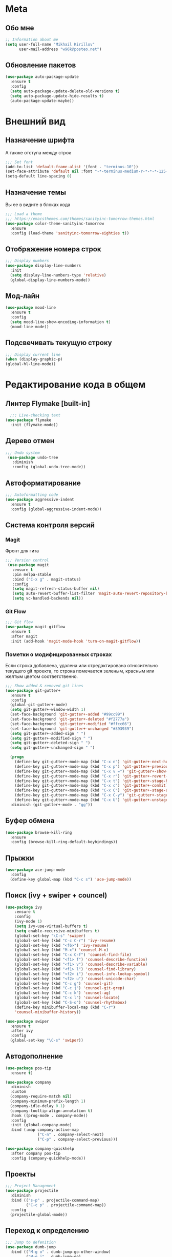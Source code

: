 * Meta
** Обо мне
#+BEGIN_SRC emacs-lisp
;; Information about me
(setq user-full-name "Mikhail Kirillov"
      user-mail-address "w96k@posteo.net")
#+END_SRC

** Обновление пакетов
#+BEGIN_SRC emacs-lisp
(use-package auto-package-update
  :ensure t
  :config
  (setq auto-package-update-delete-old-versions t)
  (setq auto-package-update-hide-results t)
  (auto-package-update-maybe))
#+END_SRC
* Внешний вид
** Назначение шрифта
А также отступа между строк
#+BEGIN_SRC emacs-lisp
;;; Set font
(add-to-list 'default-frame-alist '(font . "terminus-10"))
(set-face-attribute 'default nil :font "-*-terminus-medium-r-*-*-*-125-75-75-*-*-iso8859-15")
(setq-default line-spacing 0)
#+END_SRC

** Назначение темы
Вы ее в видите в блоках кода
#+BEGIN_SRC emacs-lisp
;;; Load a theme
;;; https://emacsthemes.com/themes/sanityinc-tomorrow-themes.html
(use-package color-theme-sanityinc-tomorrow
  :ensure
  :config (load-theme 'sanityinc-tomorrow-eighties t))
#+END_SRC

** Отображение номера строк
#+BEGIN_SRC emacs-lisp  
;;; Display numbers
(use-package display-line-numbers
  :init
  (setq display-line-numbers-type 'relative)
  (global-display-line-numbers-mode))
#+END_SRC
** Мод-лайн
#+BEGIN_SRC emacs-lisp
  (use-package mood-line
    :ensure t
    :config
    (setq mood-line-show-encoding-information t)
    (mood-line-mode))
#+END_SRC
** Подсвечивать текущую строку
#+BEGIN_SRC emacs-lisp
  ;;; Display current line
  (when (display-graphic-p)
  (global-hl-line-mode))
#+END_SRC
* Редактирование кода в общем
** Линтер Flymake [built-in]
#+BEGIN_SRC emacs-lisp
    ;;; Live-checking text
  (use-package flymake
    :init (flymake-mode))
#+END_SRC

** Дерево отмен
#+BEGIN_SRC emacs-lisp
  ;;; Undo system
   (use-package undo-tree
     :diminish
     :config (global-undo-tree-mode))
#+END_SRC

** Автоформатирование
#+BEGIN_SRC emacs-lisp
;;; Autoformatting code
(use-package aggressive-indent
  :ensure t
  :config (global-aggressive-indent-mode))
#+END_SRC
** Система контроля версий
*** Magit
Фронт для гита
#+BEGIN_SRC emacs-lisp
  ;;; Version control
   (use-package magit
     :ensure t
     :pin melpa-stable
     :bind ("C-x g" . magit-status)
     :config
     (setq magit-refresh-status-buffer nil)
     (setq auto-revert-buffer-list-filter 'magit-auto-revert-repository-buffer-p)
     (setq vc-handled-backends nil))
#+END_SRC
*** Git Flow
#+BEGIN_SRC emacs-lisp
 ;;; Git flow
 (use-package magit-gitflow
   :ensure t
   :after magit
   :init (add-hook 'magit-mode-hook 'turn-on-magit-gitflow))
#+END_SRC
*** Пометки о модифицированных строках
     Если строка добавлена, удалена или отредактирована относительно
     текущего git проекта, то строка помечается зеленым, красным или
     желтым цветом соответственно.

#+BEGIN_SRC emacs-lisp
;;; Show added & removed git lines
(use-package git-gutter+
  :ensure t
  :config
  (global-git-gutter+-mode)
  (setq git-gutter+-window-width 1)
  (set-face-background 'git-gutter+-added "#99cc99")
  (set-face-background 'git-gutter+-deleted "#f2777a")
  (set-face-background 'git-gutter+-modified "#ffcc66")
  (set-face-background 'git-gutter+-unchanged "#393939")
  (setq git-gutter+-added-sign " ")
  (setq git-gutter+-modified-sign " ")
  (setq git-gutter+-deleted-sign " ")
  (setq git-gutter+-unchanged-sign " ")

  (progn
    (define-key git-gutter+-mode-map (kbd "C-x n") 'git-gutter+-next-hunk)
    (define-key git-gutter+-mode-map (kbd "C-x p") 'git-gutter+-previous-hunk)
    (define-key git-gutter+-mode-map (kbd "C-x v =") 'git-gutter+-show-hunk)
    (define-key git-gutter+-mode-map (kbd "C-x r") 'git-gutter+-revert-hunks)
    (define-key git-gutter+-mode-map (kbd "C-x t") 'git-gutter+-stage-hunks)
    (define-key git-gutter+-mode-map (kbd "C-x c") 'git-gutter+-commit)
    (define-key git-gutter+-mode-map (kbd "C-x C") 'git-gutter+-stage-and-commit)
    (define-key git-gutter+-mode-map (kbd "C-x C-y") 'git-gutter+-stage-and-commit-whole-buffer)
    (define-key git-gutter+-mode-map (kbd "C-x U") 'git-gutter+-unstage-whole-buffer))
  :diminish (git-gutter+-mode . "gg"))
#+END_SRC
** Буфер обмена
#+BEGIN_SRC emacs-lisp
  (use-package browse-kill-ring 
    :ensure
    :config (browse-kill-ring-default-keybindings))
#+END_SRC
** Прыжки
#+BEGIN_SRC emacs-lisp
(use-package ace-jump-mode
  :config 
  (define-key global-map (kbd "C-c s") 'ace-jump-mode))
#+END_SRC
** Поиск (ivy + swiper + councel)

#+BEGIN_SRC emacs-lisp
  (use-package ivy
      :ensure t
      :config
      (ivy-mode 1)
      (setq ivy-use-virtual-buffers t)
      (setq enable-recursive-minibuffers t)
      (global-set-key "\C-s" 'swiper)
      (global-set-key (kbd "C-c C-r") 'ivy-resume)
      (global-set-key (kbd "<f6>") 'ivy-resume)
      (global-set-key (kbd "M-x") 'counsel-M-x)
      (global-set-key (kbd "C-x C-f") 'counsel-find-file)
      (global-set-key (kbd "<f1> f") 'counsel-describe-function)
      (global-set-key (kbd "<f1> v") 'counsel-describe-variable)
      (global-set-key (kbd "<f1> l") 'counsel-find-library)
      (global-set-key (kbd "<f2> i") 'counsel-info-lookup-symbol)
      (global-set-key (kbd "<f2> u") 'counsel-unicode-char)
      (global-set-key (kbd "C-c g") 'counsel-git)
      (global-set-key (kbd "C-c j") 'counsel-git-grep)
      (global-set-key (kbd "C-c k") 'counsel-ag)
      (global-set-key (kbd "C-x l") 'counsel-locate)
      (global-set-key (kbd "C-S-o") 'counsel-rhythmbox)
      (define-key minibuffer-local-map (kbd "C-r")
      'counsel-minibuffer-history))
#+END_SRC

#+BEGIN_SRC emacs-lisp
  (use-package swiper
    :ensure t
    :after ivy
    :config
    (global-set-key "\C-s" 'swiper))
#+END_SRC

** Автодополнение
#+BEGIN_SRC emacs-lisp
(use-package pos-tip
  :ensure t)

(use-package company
  :diminish
  :custom
  (company-require-match nil)
  (company-minimum-prefix-length 1)
  (company-idle-delay 0.1)
  (company-tooltip-align-annotation t)
  :hook ((prog-mode . company-mode))
  :config
  :init (global-company-mode)
  :bind (:map company-active-map
              ("C-n" . company-select-next)
              ("C-p" . company-select-previous)))

(use-package company-quickhelp
  :after company pos-tip
  :config (company-quickhelp-mode))
#+END_SRC
** Проекты
#+BEGIN_SRC emacs-lisp
;;; Project Management
(use-package projectile
  :diminish
  :bind (("s-p" . projectile-command-map)
         ("C-c p" . projectile-command-map))
  :config
  (projectile-global-mode))
#+END_SRC
** Переход к определению
#+BEGIN_SRC emacs-lisp
;;; Jump to defenition
(use-package dumb-jump
  :bind (("M-g o" . dumb-jump-go-other-window)
         ("M-g j" . dumb-jump-go)
         ("M-g i" . dumb-jump-go-prompt)
         ("M-g x" . dumb-jump-go-prefer-external)
         ("M-g z" . dumb-jump-go-prefer-external-other-window)))
#+END_SRC

** Hydra
#+BEGIN_SRC emacs-lisp
(use-package hydra)
#+END_SRC
** Ширина строки -- 80 символов
#+BEGIN_SRC emacs-lisp
  ;;; 80 column width limit highlighter
(use-package column-enforce-mode
  :ensure t
  :diminish
  :config
  (80-column-rule))
#+END_SRC
** Подсвечивание парных скобок
#+BEGIN_SRC emacs-lisp
;;; Show pair for a parenthesis
(show-paren-mode)
#+END_SRC

** Ввод парных скобок и кавычек
#+BEGIN_SRC emacs-lisp
;;; Input of pair delimiters
(electric-pair-mode)
#+END_SRC

** Сниппеты
#+BEGIN_SRC emacs-lisp
;;; Yasnippet
(use-package yasnippet
  :diminish
  :init (yas-global-mode 1))

(use-package yasnippet-snippets
  :ensure t
  :diminish
  :after yasnippet)
#+END_SRC
** Изменённое поведение биндов C-a и C-e
#+BEGIN_SRC emacs-lisp
;;; Change Move to end & beginning of the line behavior
(use-package mwim
  :ensure
  :config
  (global-set-key (kbd "C-a") 'mwim-beginning)
  (global-set-key (kbd "C-e") 'mwim-end))
#+END_SRC
** Удаление лишних пробелов при сохранении
#+BEGIN_SRC emacs-lisp
;;; Delete trailing whitespace on save
(use-package whitespace-cleanup-mode
  :diminish
  :config (global-whitespace-cleanup-mode))
#+END_SRC
** EditorConfig
#+BEGIN_SRC emacs-lisp
;;; Editor Config support
(use-package editorconfig
  :diminish
  :config
  (editorconfig-mode 1))
#+END_SRC
** Редактирование суперпользователем
#+BEGIN_SRC emacs-lisp
;;; Edit with root user
(use-package sudo-edit)
#+END_SRC
** Показывать пробелы
#+BEGIN_SRC emacs-lisp
(use-package whitespace-mode
  :config 
(progn
 ;; Make whitespace-mode with very basic background coloring for whitespaces.
  ;; http://ergoemacs.org/emacs/whitespace-mode.html
  (setq whitespace-style (quote (face spaces tabs newline space-mark tab-mark newline-mark )))

  ;; Make whitespace-mode and whitespace-newline-mode use “¶” for end of line char and “▷” for tab.
  (setq whitespace-display-mappings
        ;; all numbers are unicode codepoint in decimal. e.g. (insert-char 182 1)
        '(
          (space-mark 32 [183] [46]) ; SPACE 32 「 」, 183 MIDDLE DOT 「·」, 46 FULL STOP 「.」
          (newline-mark 10 [182 10]) ; LINE FEED,
          (tab-mark 9 [9655 9] [92 9]) ; tab
          )))
  (global-whitespace-mode))
#+END_SRC
* Языки программирования
** LISP
*** Разукрашивание скобок в лиспах
#+BEGIN_SRC emacs-lisp
;;; Color parens
(use-package rainbow-delimiters
  :hook ((prog-mode . rainbow-delimiters-mode)))
#+END_SRC

*** Редактирование скобок
#+BEGIN_SRC emacs-lisp
;;; Parens editing
(use-package paredit)
#+END_SRC
*** Библиотеки
**** Работа со строками
#+BEGIN_SRC emacs-lisp
;;; Emacs Lisp string manipulation
(use-package s)
#+END_SRC
*** Автокомлпит Scheme
#+BEGIN_SRC emacs-lisp
(use-package scheme-complete
  :after company)
#+END_SRC
*** REPL Scheme
#+BEGIN_SRC emacs-lisp
(use-package emacs-geiser
  :after yasnippet
  :config
  (add-to-list 'geiser-guile-load-path "~/github/guix")
  (add-to-list 'yas-snippet-dirs "~/github/guix/etc/snippets"))
#+END_SRC
** Python
*** Anaconda
#+BEGIN_SRC emacs-lisp
(use-package anaconda-mode
  :ensure
  :hook (python-mode . anaconda-mode)
  (python-mode . anaconda-eldoc-mode))
#+END_SRC
*** Автодополнение
#+BEGIN_SRC emacs-lisp
(use-package company-anaconda
  :ensure
  :after company
  :config
  (add-to-list 'company-backends '(company-anaconda :with company-capf)))
#+END_SRC
*** Документация
#+BEGIN_SRC emacs-lisp
;;; Access python documentation
(use-package pydoc
  :commands pydoc
  :config (setq pydoc-command "python3 -m pydoc"))
#+END_SRC

# *** Статический анализ
# #+BEGIN_SRC emacs-lisp
#   (use-package company-jedi
#     :after company epc
#     :hook (python-mode . enable-jedi)
#     :config 
#   (add-to-list 'company-backends 'company-jedi)
#   (defvar jedi-config:with-virtualenv nil)
#   (defvar jedi-config:use-system-python t)
#   (jedi:install-server))
# #+END_SRC
** Javascript
*** Основной мод
#+BEGIN_SRC emacs-lisp
;;; Javascript
(use-package js2-mode
  :ensure t
  :config
  (add-to-list 'auto-mode-alist '("\\.js\\'" . js2-mode))
  (setq-default js2-basic-offset 2)
  (add-hook 'js2-mode-hook
            (lambda ()
              (define-key js-mode-map (kbd "C-x C-e") 'nodejs-repl-send-last-expression)
              (define-key js-mode-map (kbd "C-c C-j") 'nodejs-repl-send-line)
              (define-key js-mode-map (kbd "C-c C-r") 'nodejs-repl-send-region)
              (define-key js-mode-map (kbd "C-c C-l") 'nodejs-repl-load-file)
              (define-key js-mode-map (kbd "C-c C-z") 'nodejs-repl-switch-to-repl))))
#+END_SRC
*** Node.js REPL
#+BEGIN_SRC emacs-lisp
;;; Node.js Repl
(use-package nodejs-repl)
#+END_SRC
*** Typescript
#+BEGIN_SRC emacs-lisp
;;; Typescript support
(use-package typescript-mode)
#+END_SRC
*** Vue.js
#+BEGIN_SRC emacs-lisp
;;; Vue
(use-package vue-mode
  :ensure
  :config (setq mmm-submode-decoration-level 0))
#+END_SRC
** Haskell
*** Основной мод
#+BEGIN_SRC emacs-lisp
;;; Haskell
(use-package haskell-mode)
#+END_SRC
*** Окружение разработки
#+BEGIN_SRC emacs-lisp
;;; Haskell support
(use-package intero
  :ensure
  :after haskell-mode
  :config (add-hook 'haskell-mode-hook 'intero-mode))
#+END_SRC
** Лиспы в целом
*** Lispy
#+BEGIN_SRC elisp
(use-package lispy)
#+END_SRC
*** Parinfer
#+BEGIN_SRC elisp
(use-package parinfer
  :after lispy
  :bind
  (("C-," . parinfer-toggle-mode))
  :init
  (progn
    (setq parinfer-extensions
          '(defaults       ; should be included.
            pretty-parens  ; different paren styles for different modes.
            lispy          ; If you use Lispy. With this extension, you should install Lispy and do not enable lispy-mode directly.
            paredit        ; Introduce some paredit commands.
            smart-tab      ; C-b & C-f jump positions and smart shift with tab & S-tab.
            smart-yank))   ; Yank behavior depend on mode.
    (add-hook 'clojure-mode-hook #'parinfer-mode)
    (add-hook 'emacs-lisp-mode-hook #'parinfer-mode)
    (add-hook 'common-lisp-mode-hook #'parinfer-mode)
    (add-hook 'scheme-mode-hook #'parinfer-mode)
    (add-hook 'lisp-mode-hook #'parinfer-mode)))
#+END_SRC
** Clojure
*** Mode
#+BEGIN_SRC elisp
(use-package clojure-mode)
#+END_SRC
*** REPL
#+BEGIN_SRC emacs-lisp
;;; Clojure REPL
(use-package cider)
#+END_SRC
*** Рефакторинг
#+BEGIN_SRC elisp
(use-package clj-refactor
  :ensure t
  :hook (clojure-mode . clj-refactor-mode)
  :config 
  ((cljr-add-keybindings-with-prefix "C-c C-m")))
#+END_SRC
* Языки разметки
** Веб шаблоны
*** Web-mode
#+BEGIN_SRC emacs-lisp
;;; Templates
(use-package web-mode
  :config
  (add-to-list 'auto-mode-alist '("\\.html?\\'" . web-mode))
  (setq web-mode-markup-indent-offset 2)
  (setq web-mode-enable-auto-pairing t)
  (setq web-mode-enable-current-element-highlight t)
  (setq web-mode-enable-current-column-highlight t))
#+END_SRC
** Org-mode
#+BEGIN_SRC emacs-lisp
;;; org
(use-package org
  :config
  (setq org-todo-keywords
        (quote ((sequence "TODO(t)" "MIGRATE(m)" "|" "DONE(d)")
                (sequence "WAITING(w@/!)" "HOLD(h@/!)" "|" "CANCELLED(c@/!)" "PHONE" "MEETING"))))
  (setq org-todo-keyword-faces
        (quote (("TODO" :foreground "red" :weight bold)
                ("NEXT" :foreground "blue" :weight bold)
                ("DONE" :foreground "forest green" :weight bold)
                ("WAITING" :foreground "orange" :weight bold)
                ("HOLD" :foreground "magenta" :weight bold)
                ("CANCELLED" :foreground "forest green" :weight bold)
                ("MEETING" :foreground "forest cyan" :weight bold)
                ("PHONE" :foreground "blue" :weight bold)))))
#+END_SRC
*** Пункты списка для org-mode
#+BEGIN_SRC emacs-lisp
;;; Bullets for org-mode
(use-package org-bullets
  :if window-system
  :commands org-bullets-mode
  :hook (org-mode . org-bullets-mode))
#+END_SRC
*** Агенда
#+BEGIN_SRC emacs-lisp
;;; Org-mode Setup
(setq org-agenda-files (list
                        "~/Documents/life.org"))
#+END_SRC
*** Техника pomodoro
#+BEGIN_SRC emacs-lisp
;;; Pomodoro technique tracking for org-mode
(use-package org-pomodoro)
#+END_SRC
*** Ведение журнала
#+BEGIN_SRC emacs-lisp
;;; Journal
(use-package org-journal
  :ensure)
#+END_SRC
*** Презентации
#+BEGIN_SRC emacs-lisp
;;; Presentation
(use-package epresent
  :ensure t)
#+END_SRC
** Markdown
*** Превью
#+BEGIN_SRC emacs-lisp
;;; Markdown preview
(use-package flymd
  :ensure)
#+END_SRC
** Lilypond
#+BEGIN_SRC emacs-lisp
;;; Lilypond
(progn
  (autoload 'lilypond "lilypond")
  (autoload 'lilypond-mode "lilypond-mode")
  (setq auto-mode-alist
        (cons '("\\.ly$" . LilyPond-mode) auto-mode-alist))
  (add-hook 'LilyPond-mode-hook (lambda () (turn-on-font-lock))))

;;; Flycheck lilypond
(use-package flycheck-lilypond
  :ensure
  :after flycheck)
#+END_SRC
* Коммуникации
*** IRC
#+BEGIN_SRC emacs-lisp
;;; IRC
(use-package erc
  :ensure)
#+END_SRC
*** Telegram
#+BEGIN_SRC emacs-lisp
;;; Telegram client
(use-package telega
  :config (telega-mode-line-mode 1))
#+END_SRC
*** Email
**** Конвертирование org в html
#+BEGIN_SRC emacs-lisp
;;; convert org to html in gnus
(use-package org-mime
  :ensure)
#+END_SRC
*** GNUPG
**** Ввод ключей
#+BEGIN_SRC emacs-lisp
;;; Dialog program for entering password
(use-package pinentry
  :config
  (setq epa-pinentry-mode 'loopback)
  (pinentry-start))
#+END_SRC
* Разное
** Минорные твики дефолтного имакса
*** Улучшение производительности в больших файлах
#+BEGIN_SRC emacs-lisp
  (use-package so-long
    :config (global-so-long-mode 1))
#+END_SRC
*** Скрыть бары и скролл
#+BEGIN_SRC emacs-lisp
;;; Disable emacs gui
(menu-bar-mode -1)
(scroll-bar-mode -1)
(tool-bar-mode -1)
(tooltip-mode -1)
#+END_SRC
*** Не спрашивать о несуществующих буферах
#+BEGIN_SRC emacs-lisp
(setq-default confirm-nonexistent-file-or-buffer t)
#+END_SRC
*** Уничтожать текущий буфер
#+BEGIN_SRC emacs-lisp
(global-set-key (kbd "C-x C-k") 'kill-this-buffer)
#+END_SRC
*** Спрашивать покороче
    Не спрашивать yes/no, вместо этого спрашивать y/n
#+BEGIN_SRC emacs-lisp
;;; Short messages
(defalias 'yes-or-no-p 'y-or-n-p)
#+END_SRC
*** Сохранение позиции курсора
#+BEGIN_SRC emacs-lisp
(setq
 save-place-forget-unreadable-files t
 save-place-limit 200)

(save-place-mode 1)
#+END_SRC
*** Убивать целую линию
#+BEGIN_SRC emacs-lisp
;; Kill whole line
(global-set-key (kbd "C-k") 'kill-whole-line)
#+END_SRC

*** Переменная PATH в eshell
#+BEGIN_SRC emacs-lisp
(use-package exec-path-from-shell
  :config
  (when (memq window-system '(mac ns x))
    (exec-path-from-shell-initialize)
    (exec-path-from-shell-copy-env "PATH")))
#+END_SRC
*** Не создавать лишних файлов
#+BEGIN_SRC emacs-lisp
  (setq create-lockfiles nil
   make-backup-files nil        ; disable backup files
   auto-save-list-file-name nil ; disable .saves files
   auto-save-default nil        ; disable auto saving
   make-backup-files nil
   auto-save-default nil
   make-backup-files nil
   create-lockfiles nil)
#+END_SRC
*** Отображение номера колонки
#+BEGIN_SRC emacs-lisp
(column-number-mode)
#+END_SRC
*** Плавный скролл
#+BEGIN_SRC emacs-lisp
;; Smooth scrolling
(setq redisplay-dont-pause t
  scroll-margin 10
  scroll-step 1
  scroll-conservatively 10000
  scroll-preserve-screen-position 100)
#+END_SRC
** Which-key
#+BEGIN_SRC elisp
  (use-package which-key
    :config
    (setq which-key-show-early-on-C-h t)
    (setq which-key-side-window-location 'bottom)
    (setq which-key-idle-delay 0.5)
    (global-set-key (kbd "C-h C-k") 'which-key-show-major-mode)
    (which-key-mode))
#+END_SRC
** Системные пакеты
*** Docker
#+BEGIN_SRC emacs-lisp
;;; Manage docker in emacs
(use-package docker
  :ensure-system-package docker
  :bind ("C-c d" . docker))
#+END_SRC
** Мультимедиа
*** EMMS
#+BEGIN_SRC elisp
  (use-package emms
    :config
   (emms-all)
   (emms-default-players)
   (setq emms-source-file-default-directory (expand-file-name "~/Music"))
   (setq emms-player-list '(emms-player-mpg321 emms-player-ogg123
			 emms-player-mplayer)))
#+END_SRC
** Баг-трекеры
*** Debbugs
#+BEGIN_SRC emacs-lisp
;;; Bug-Tracker DebBugs
(use-package debbugs)
#+END_SRC
** Демонстрация нажатий и команд
#+BEGIN_SRC emacs-lisp
(use-package keycast
  :ensure)
#+END_SRC
** HTTP сервер
#+BEGIN_SRC emacs-lisp
;;; HTTP server
(use-package simple-httpd)
#+END_SRC

** REST клиент
#+BEGIN_SRC emacs-lisp
;;; Rest client
(use-package restclient)
#+END_SRC
** DJVU 
#+BEGIN_SRC emacs-lisp
;;; Djvu
(use-package djvu)
#+END_SRC
** PDF
#+BEGIN_SRC emacs-lisp
;;; PDF Tools
(use-package pdf-tools
  :if window-system
  :config (pdf-loader-install))
#+END_SRC
** Экспорт в HTML
#+BEGIN_SRC emacs-lisp
;;; Export to html
(use-package htmlize)
#+END_SRC
** Управление финансами
#+BEGIN_SRC emacs-lisp
;;; Accounting
(use-package ledger-mode)
#+END_SRC
** Скрытие минорных модов
#+BEGIN_SRC emacs-lisp
;;; hide some minor modes
(use-package diminish)
#+END_SRC
